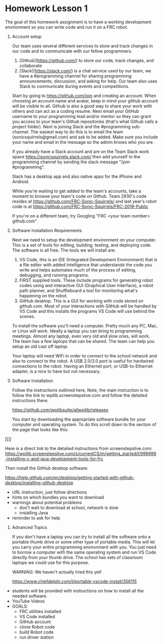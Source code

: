 # C-c C-e m m  to export to Markdown Version

* Homework Lesson 1

The goal of this homework assignment is to have a working development
environment so you can write code and run it on a FRC robot.

1. Account setup

  Our team uses several different services to store and track changes
  in our code and to communicate with our fellow programmers.

  1. [Github](https://github.com/) to store our code, track changes,
     and collaborate
  2. [Slack](https://slack.com/) is a chat service used by our team,
     we have a #programming channel for sharing programming
     announcements, discussion, and asking for help. Our team also uses
     Slack to communicate during events and competitions.

  Start by going to https://github.com/join and creating an
  account. When choosing an account name and avatar, keep in mind
  your github account will be visible to all. Github is also a good
  way to share your work with others and can act as a coding
  resume. Next email your GitHub username to your programming lead
  and/or mentor so they can grant you access to your team's Github
  repositories (that's what Github calls a project folder).  Next is
  joining Slack and the #programming sub-channel. The easiest way to
  do this is to email the team (sonicsquirrels@gmail.com) and ask to
  be added. Make sure you include your name and email in the message
  so the admin knows who you are.

  If you already have a Slack account and are on the Team Slack
  work space https://sonicsquirrels.slack.com/ then add yourself to the
  programming channel by sending the slack message "/join
  #programming". 

  Slack has a desktop app and also native apps for the iPhone and
  Android.

  While you're waiting to get added to the team's accounts, take a
  moment to browse your team's code on Github. Team 2930's code
  resides at https://github.com/FRC-Sonic-Squirrels/ and last year's
  robot code is at
  https://github.com/FRC-Sonic-Squirrels/FRC-2019-Public

  If you're on a different team, try Googling "FRC <your team number>
  github.com"


2. Software Installation Requirements

 Next we need to setup the development environment on your
   computer. This is a set of tools for editing, building, testing,
   and deploying code. The software is all free. The tools we will
   install are:

 1. VS Code, this is an IDE (Integrated Development Environment) that
    is a file editor with added intelligence that understands the code
    you write and helps automates much of the process of editing,
    debugging, and running programs.
 2. FIRST supplied tools. These include programs for generating robot
    codes using and interactive GUI (Graphical User Interface), a
    robot path planner, and Shuffleboard a tool for monitoring what's
    happening on the robot.
 3. GitHub desktop. This is a GUI for working with code stored on
    github.com. Most of your interactions with GitHub will be handled
    by VS Code and this installs the programs VS Code will use behind
    the scenes.

 To install the software you'll need a computer. Pretty much any PC,
   Mac, or Linux will work. Ideally a laptop you can bring to
   programming meetings. Almost any laptop, even very old and slow
   ones, will work. The team has a few laptops that can be shared. The
   team can help you setup an old cast off laptop.

 Your laptop will need WiFi in order to connect to the school network
   and also to connect to the robot. A USB 2.0/3.0 port is useful for
   hardwired connections to the robot. Having an Ethernet port, or
   USB-to-Ethernet adapter, is a nice to have but not necessary.

3. Software Installation

 Follow the instructions outlined here. Note, the main instruction is
   to follow the link to wpilib.screenstepslive.com and follow the
   detailed instructions there.

 https://github.com/wpilibsuite/allwpilib/releases

 You start by downloading the appropriate software bundle for your
   computer and operating system. To do this scroll down to the
   section of the page that looks like this:
  
#+CAPTION: Download links look like this.
#+NAME:   fig:download-links
[[[[https://raw.githubusercontent.com/randomstring/FRC-Programming-Curriculum/master/Lessons/imgs/Download_Links.png]]]]

 Here is a direct link to the detailed instructions from screenstepslive.com:
 https://wpilib.screenstepslive.com/s/currentCS/m/getting_started/l/999999-installing-c-and-java-development-tools-for-frc

 Then install the GitHub desktop software:

 https://help.github.com/en/desktop/getting-started-with-github-desktop/installing-github-desktop

 - URL instruction, just follow directions
 - hints on which bundles you want to download
 - warnings about potential problems
   + don't wait to download at school, network is slow
   + installing Java
 - reminder to ask for help
 

4. Advanced Topics

 If you don't have a laptop you can try to install all the software
   onto a portable thumb drive or some other type of portable
   media. This will let you carry your entire programming environment
   with you. You just need to borrow a computer with the same
   operating system and run VS Code directly from your thumb drive. The
   school has sets of classroom laptops we could use for this purpose.

   WARNING: We haven't actually tried this yet!

   https://www.chiefdelphi.com/t/portable-vscode-install/356115


# Homework: Software Setup
   - students will be provided with instructions on how to install all the needed software.
   - YouTube Videos
   - GOALS:
     + FRC utilities installed
     + VS Code installed
     + GitHub account
     + clone Robot code 
     + build Robot code
     + run driver station
